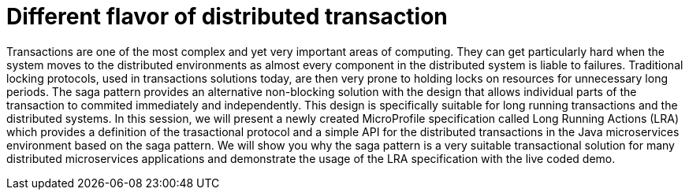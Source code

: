 = Different flavor of distributed transaction

Transactions are one of the most complex and yet very important areas of computing. They can get particularly hard when the system moves to the distributed environments as almost every component in the distributed system is liable to failures. Traditional locking protocols, used in transactions solutions today, are then very prone to holding locks on resources for unnecessary long periods. The saga pattern provides an alternative non-blocking solution with the design that allows individual parts of the transaction to commited immediately and independently. This design is specifically suitable for long running transactions and the distributed systems. In this session, we will present a newly created MicroProfile specification called Long Running Actions (LRA) which provides a definition of the trasactional protocol and a simple API for the distributed transactions in the Java microservices environment based on the saga pattern. We will show you why the saga pattern is a very suitable transactional solution for many distributed microservices applications and demonstrate the usage of the LRA specification with the live coded demo.

